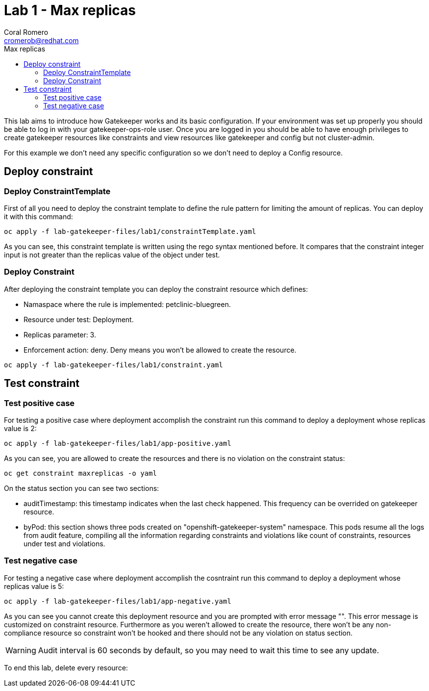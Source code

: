 = Lab 1 - Max replicas
:author: Coral Romero
:email: cromerob@redhat.com
:imagesdir: ./images
:toc: left
:toc-title: Max replicas


[Abstract]
This lab aims to introduce how Gatekeeper works and its basic configuration. 
If your environment was set up properly you should be able to log in with your gatekeeper-ops-role user.
Once you are logged in you should be able to have enough privileges to create gatekeeper resources like constraints and view resources like gatekeeper and config but not cluster-admin.

For this example we don't need any specific configuration so we don't need to deploy a Config resource.

== Deploy constraint

=== Deploy ConstraintTemplate

First of all you need to deploy the constraint template to define the rule pattern for limiting the amount of replicas.
You can deploy it with this command:

----
oc apply -f lab-gatekeeper-files/lab1/constraintTemplate.yaml
----

As you can see, this constraint template is written using the rego syntax mentioned before. It compares that the constraint integer input is not greater than the replicas value of the object under test.

=== Deploy Constraint

After deploying the constraint template you can deploy the constraint resource which defines:

- Namaspace where the rule is implemented: petclinic-bluegreen.
- Resource under test: Deployment.
- Replicas parameter: 3.
- Enforcement action: deny. Deny means you won't be allowed to create the resource.

----
oc apply -f lab-gatekeeper-files/lab1/constraint.yaml
----

== Test constraint

=== Test positive case

For testing a positive case where deployment accomplish the constraint run this command to deploy a deployment whose replicas value is 2:

----
oc apply -f lab-gatekeeper-files/lab1/app-positive.yaml
----

As you can see, you are allowed to create the resources and there is no violation on the constraint status:

----
oc get constraint maxreplicas -o yaml
----

On the status section you can see two sections:

 - auditTimestamp: this timestamp indicates when the last check happened. This frequency can be overrided on gatekeeper resource.
 - byPod: this section shows three pods created on "openshift-gatekeeper-system" namespace. This pods resume all the logs from audit feature, compiling all the information regarding constraints and violations like count of constraints, resources under test and violations.

=== Test negative case

For testing a negative case where deployment accomplish the cosntraint run this command to deploy a deployment whose replicas value is 5:

----
oc apply -f lab-gatekeeper-files/lab1/app-negative.yaml
----

As you can see you cannot create this deployment resource and you are prompted with error message "". This error message is customized on constraint resource.
Furthermore as you weren't allowed to create the resource, there won't be any non-compliance resource so constraint won't be hooked and there should not be any violation on status section.

WARNING: Audit interval is 60 seconds by default, so you may need to wait this time to see any update.


To end this lab, delete every resource:

----
----

